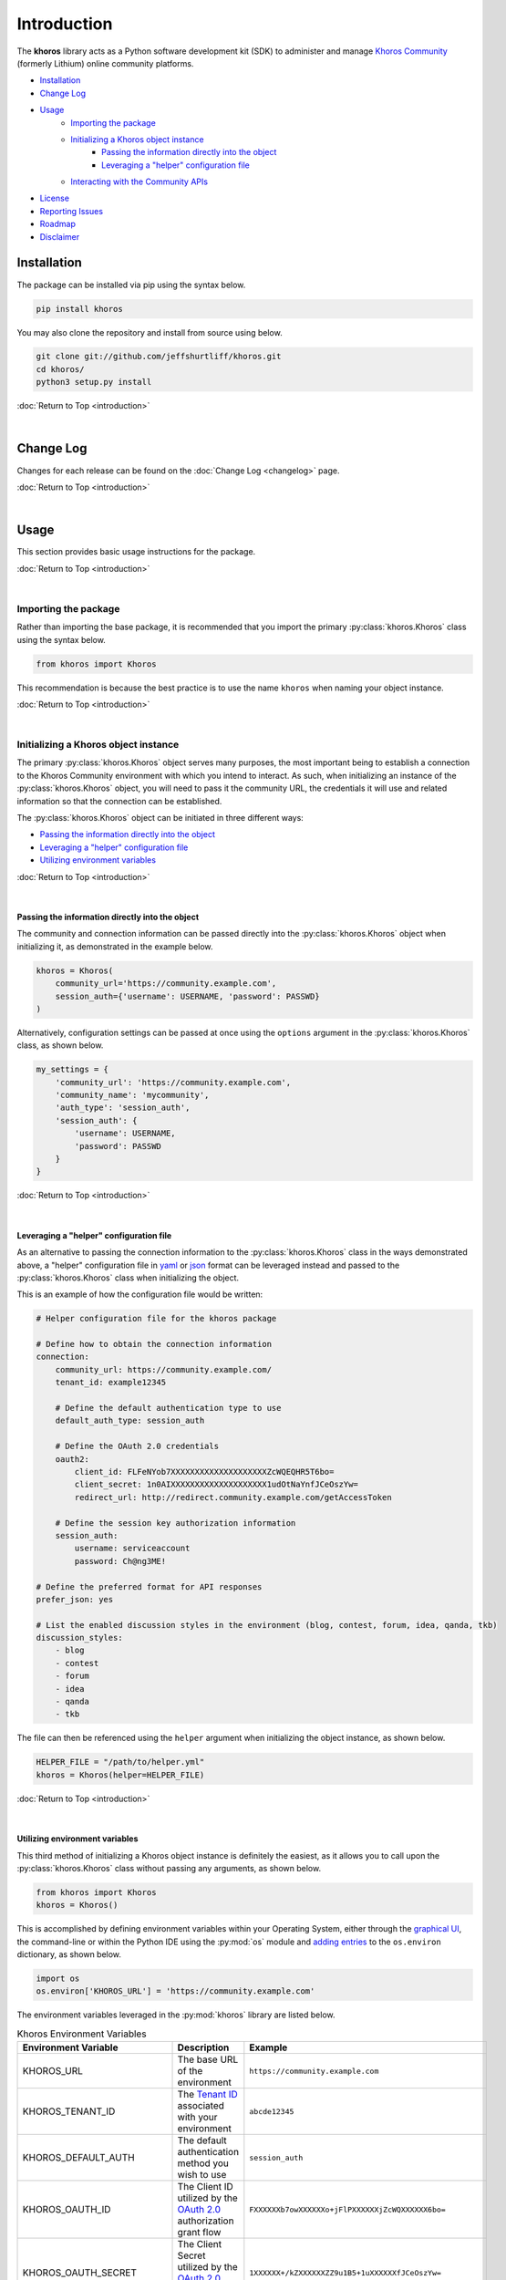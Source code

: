 ############
Introduction
############
The  **khoros**  library acts as a Python software development kit (SDK) to administer and manage
`Khoros Community <https://developer.khoros.com/khoroscommunitydevdocs>`_ (formerly Lithium) online
community platforms.

* `Installation`_
* `Change Log`_
* `Usage`_
    * `Importing the package`_
    * `Initializing a Khoros object instance`_
        * `Passing the information directly into the object`_
        * `Leveraging a "helper" configuration file`_
    * `Interacting with the Community APIs`_
* `License`_
* `Reporting Issues`_
* `Roadmap`_
* `Disclaimer`_

************
Installation
************
The package can be installed via pip using the syntax below.

.. code-block:: shell

   pip install khoros

You may also clone the repository and install from source using below.

.. code-block:: shell

   git clone git://github.com/jeffshurtliff/khoros.git
   cd khoros/
   python3 setup.py install

:doc:`Return to Top <introduction>`

|

**********
Change Log
**********
Changes for each release can be found on the :doc:`Change Log <changelog>` page.

:doc:`Return to Top <introduction>`

|

*****
Usage
*****
This section provides basic usage instructions for the package.

:doc:`Return to Top <introduction>`

|

Importing the package
=====================
Rather than importing the base package, it is recommended that you import the primary :py:class:`khoros.Khoros`
class using the syntax below.

.. code-block:: python

   from khoros import Khoros

This recommendation is because the best practice is to use the name ``khoros`` when naming your object instance.

:doc:`Return to Top <introduction>`

|

Initializing a Khoros object instance
=====================================
The primary :py:class:`khoros.Khoros` object serves many purposes, the most important being to establish a
connection to the Khoros Community environment with which you intend to interact. As such, when initializing an
instance of the :py:class:`khoros.Khoros` object, you will need to pass it the community URL, the credentials
it will use and related information so that the connection can be established.

The :py:class:`khoros.Khoros` object can be initiated in three different ways:

* `Passing the information directly into the object`_
* `Leveraging a "helper" configuration file`_
* `Utilizing environment variables`_

:doc:`Return to Top <introduction>`

|

Passing the information directly into the object
------------------------------------------------
The community and connection information can be passed directly into the :py:class:`khoros.Khoros` object when
initializing it, as demonstrated in the example below.

.. code-block:: python

   khoros = Khoros(
       community_url='https://community.example.com',
       session_auth={'username': USERNAME, 'password': PASSWD}
   )

Alternatively, configuration settings can be passed at once using the ``options`` argument in the
:py:class:`khoros.Khoros` class, as shown below.

.. code-block:: python

   my_settings = {
       'community_url': 'https://community.example.com',
       'community_name': 'mycommunity',
       'auth_type': 'session_auth',
       'session_auth': {
           'username': USERNAME,
           'password': PASSWD
       }
   }

:doc:`Return to Top <introduction>`

|

Leveraging a "helper" configuration file
----------------------------------------
As an alternative to passing the connection information to the :py:class:`khoros.Khoros` class in the ways
demonstrated above, a "helper" configuration file in `yaml <https://en.wikipedia.org/wiki/YAML>`_ or
`json <https://en.wikipedia.org/wiki/JSON>`_ format can be leveraged instead and passed to the
:py:class:`khoros.Khoros` class when initializing the object.

This is an example of how the configuration file would be written:

.. code-block:: yaml

   # Helper configuration file for the khoros package

   # Define how to obtain the connection information
   connection:
       community_url: https://community.example.com/
       tenant_id: example12345

       # Define the default authentication type to use
       default_auth_type: session_auth

       # Define the OAuth 2.0 credentials
       oauth2:
           client_id: FLFeNYob7XXXXXXXXXXXXXXXXXXXXZcWQEQHR5T6bo=
           client_secret: 1n0AIXXXXXXXXXXXXXXXXXXXX1udOtNaYnfJCeOszYw=
           redirect_url: http://redirect.community.example.com/getAccessToken

       # Define the session key authorization information
       session_auth:
           username: serviceaccount
           password: Ch@ng3ME!

   # Define the preferred format for API responses
   prefer_json: yes

   # List the enabled discussion styles in the environment (blog, contest, forum, idea, qanda, tkb)
   discussion_styles:
       - blog
       - contest
       - forum
       - idea
       - qanda
       - tkb

The file can then be referenced using the ``helper`` argument when initializing the object instance, as shown below.

.. code-block:: python

   HELPER_FILE = "/path/to/helper.yml"
   khoros = Khoros(helper=HELPER_FILE)

:doc:`Return to Top <introduction>`

|

Utilizing environment variables
-------------------------------
This third method of initializing a Khoros object instance is definitely the easiest, as it allows you to call
upon the :py:class:`khoros.Khoros` class without passing any arguments, as shown below.

.. code-block:: python

   from khoros import Khoros
   khoros = Khoros()

This is accomplished by defining environment variables within your Operating System, either through the
`graphical UI <https://www.techjunkie.com/environment-variables-windows-10/>`_, the command-line or within the Python
IDE using the :py:mod:`os` module and
`adding entries <https://able.bio/rhett/how-to-set-and-get-environment-variables-in-python--274rgt5>`_ to the
``os.environ`` dictionary, as shown below.

.. code-block:: python

   import os
   os.environ['KHOROS_URL'] = 'https://community.example.com'

The environment variables leveraged in the :py:mod:`khoros` library are listed below.

.. list-table:: Khoros Environment Variables
   :widths: 30 35 35
   :header-rows: 1

   * - Environment Variable
     - Description
     - Example
   * - KHOROS_URL
     - The base URL of the environment
     - ``https://community.example.com``
   * - KHOROS_TENANT_ID
     - The `Tenant ID <https://developer.khoros.com/khoroscommunitydevdocs/docs/oauth-authorization-grant>`_
       associated with your environment
     - ``abcde12345``
   * - KHOROS_DEFAULT_AUTH
     - The default authentication method you wish to use
     - ``session_auth``
   * - KHOROS_OAUTH_ID
     - The Client ID utilized by the
       `OAuth 2.0 <https://developer.khoros.com/khoroscommunitydevdocs/docs/oauth-authorization-grant>`_
       authorization grant flow
     - ``FXXXXXXb7owXXXXXXo+jFlPXXXXXXjZcWQXXXXXX6bo=``
   * - KHOROS_OAUTH_SECRET
     - The Client Secret utilized by the
       `OAuth 2.0 <https://developer.khoros.com/khoroscommunitydevdocs/docs/oauth-authorization-grant>`_
       authorization grant flow
     - ``1XXXXXX+/kZXXXXXXZZ9u1B5+1uXXXXXXfJCeOszYw=``
   * - KHOROS_OAUTH_REDIRECT_URL
     - The Redirect URL utilized by the
       `OAuth 2.0 <https://developer.khoros.com/khoroscommunitydevdocs/docs/oauth-authorization-grant>`_
       authorization grant flow
     - ``http://redirect.community.example.com/getAccessToken``
   * - KHOROS_SESSION_USER
     - The username to use with `Session Key <https://developer.khoros.com/khoroscommunitydevdocs/docs/session-key>`_
       authentication
     - ``apiuser``
   * - KHOROS_SESSION_PW
     - The password to use with `Session Key <https://developer.khoros.com/khoroscommunitydevdocs/docs/session-key>`_
       authentication
     - ``Ch@ng3M3!``
   * - KHOROS_PREFER_JSON
     - Boolean string indicating if JSON responses are preferred
     - ``True``
   * - KHOROS_LIQL_PRETTY
     - Boolean string indicating if reader-friendly formatting should be used
     - ``False``
   * - KHOROS_LIQL_TRACK_LSI
     - Boolean string indicating if queries should be captured in Community Analytics search reports
     - ``False``
   * - KHOROS_LIQL_ALWAYS_OK
     - Boolean string indicating if all responses should return a ``200 OK`` status code
     - ``False``
   * - KHOROS_TRANSLATE_ERRORS
     - Boolean string indicating if errors in API responses should be made more relevant where possible
     - ``True``

If you are leveraging this library on a macOS or Linux operating system (e.g. Ubuntu Server) then you can simply
add the environment variables you wish to define to either the ``/etc/environment`` file if you wish to apply
them to all users, or to your user's ``~/.bashrc`` file for them to only apply to your user.

.. code-block:: bash

   # Define environment variables for Khoros
   KHOROS_URL='https://community.example.com'

.. note:: You will generally need to log out and log back in for the changes to take effect.

If you are leveraging this library on a Windows operating system (e.g. Windows 10) then you can add environment
variables for your user via the Command Prompt (i.e. ``cmd.exe``) or  PowerShell.

.. note:: Using either of these two methods, you can add the environment variables using an interactive terminal
          window or using a batch/script file.  (Files should use the ``.bat`` or ``.cmd`` extension for the
          Command Prompt and ``.ps1`` for PowerShell.)

**Command Prompt**

.. code-block:: bat

   @echo off
   echo Defining the KHOROS_URL environment variable...
   setx KHOROS_URL https://community.example.com
   echo.

**PowerShell**

.. code-block:: powershell

   "Defining the KHOROS_URL environment variable..."
   [Environment]::SetEnvironmentVariable("KHOROS_URL", "https://community.example.com/", "User")

:doc:`Return to Top <introduction>`

|

Interacting with the Community APIs
===================================
Once the :py:class:`khoros.Khoros` object instance has been initialized, it can be leveraged to interact
with a Khoros Community environment in many ways, which will be fully documented shortly in the
`documentation <https://khoros.readthedocs.io/en/latest/>`_. The example below demonstrates how
a search can be performed using LiQL to return information from the environment in
`JSON <https://en.wikipedia.org/wiki/JSON>`_ format.

.. code-block:: python

   response_json = khoros.search(
       select_fields=('id', 'view_href'),
       from_source='messages',
       where_filter=('style', 'tkb'),
       order_by='last_post_time',
       limit=5
   )

:doc:`Return to Top <introduction>`

|

*******
License
*******
This package falls under the `MIT License <https://github.com/jeffshurtliff/khoros/blob/master/LICENSE>`_.

:doc:`Return to Top <introduction>`

|

****************
Reporting Issues
****************
Issues can be reported within the `GitHub repository <https://github.com/jeffshurtliff/khoros/issues>`_.

:doc:`Return to Top <introduction>`

|

*******
Roadmap
*******
Upcoming improvements to the library can be found in the
`2020 Roadmap on GitHub <https://github.com/jeffshurtliff/khoros/projects/1>`_.

:doc:`Return to Top <introduction>`

|

**********
Disclaimer
**********
This package is considered unofficial and is in no way endorsed or supported by `Khoros, LLC <https://www.khoros.com>`_.

:doc:`Return to Top <introduction>`
